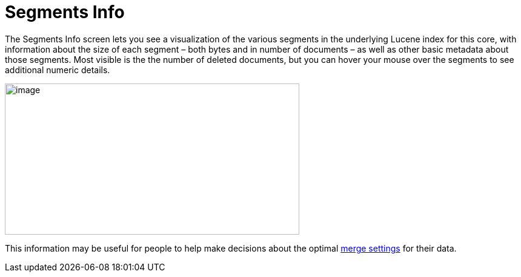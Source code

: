 Segments Info
=============
:page-shortname: segments-info
:page-permalink: segments-info.html

The Segments Info screen lets you see a visualization of the various segments in the underlying Lucene index for this core, with information about the size of each segment – both bytes and in number of documents – as well as other basic metadata about those segments. Most visible is the the number of deleted documents, but you can hover your mouse over the segments to see additional numeric details.

image::attachments/55154985/55476378.png[image,width=486,height=250]


This information may be useful for people to help make decisions about the optimal <<indexconfig-in-solrconfig.adoc#IndexConfiginSolrConfig-MergingIndexSegments,merge settings>> for their data.
